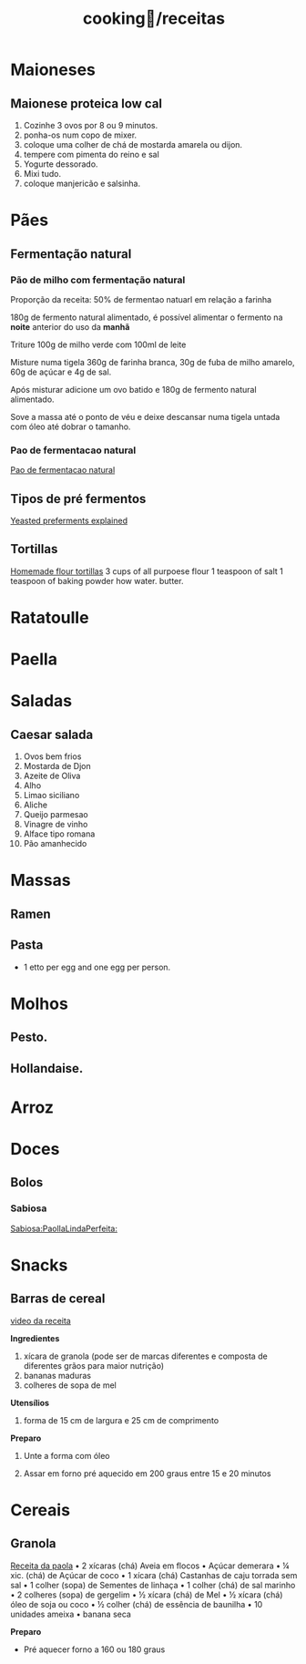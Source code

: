 :PROPERTIES:
:ID:       3ed2a23f-5706-40f2-b9a8-75530b375edf
:END:
#+title: cooking🍳/receitas
* Maioneses
** Maionese proteica low cal
1. Cozinhe 3 ovos por 8 ou 9 minutos.
2. ponha-os num copo de mixer.
3. coloque uma colher de chá de mostarda amarela ou dijon.
4. tempere com pimenta do reino e sal
5. Yogurte dessorado.
6. Mixi tudo.
7. coloque manjericão e salsinha.
* Pães
** Fermentação natural
*** Pão de milho com fermentação natural
Proporção da receita: 50% de fermentao natuarl em relação a farinha

180g de fermento natural alimentado, é possível alimentar o fermento na *noite*
anterior do uso da *manhã*

Triture 100g de milho verde com 100ml de leite

Misture numa tigela 360g de farinha branca, 30g de fuba de milho amarelo, 60g de
açúcar e 4g de sal.

Após misturar adicione um ovo batido e 180g de fermento natural alimentado.

Sove a massa até o ponto de véu e deixe  descansar numa tigela untada com óleo
até dobrar o tamanho.

*** Pao de fermentacao natural
[[https://www.youtube.com/watch?v=bbv_P8bpvbg][Pao de fermentacao natural]]
** Tipos de pré fermentos
[[https://www.youtube.com/watch?v=ElJFy8ACwEA][Yeasted preferments explained]]
** Tortillas
[[https://www.youtube.com/shorts/8J37hf2CLVA][Homemade flour tortillas]]
3 cups of all purpoese flour
1 teaspoon of salt
1 teaspoon of baking powder
how water.
butter.
* Ratatoulle
* Paella
* Saladas
** Caesar salada
1. Ovos bem frios
2. Mostarda de Djon
3. Azeite de Oliva
4. Alho
5. Limao siciliano
6. Aliche
7. Queijo parmesao
8. Vinagre de vinho
9. Alface tipo romana
10. Pão amanhecido
* Massas
** Ramen
** Pasta
 - 1 etto per egg and one egg per person.
* Molhos
** Pesto.
** Hollandaise.
* Arroz
* Doces
** Bolos
*** Sabiosa
[[https://www.youtube.com/watch?v=EbgAa1LF-Mg][Sabiosa:PaollaLindaPerfeita:]]
* Snacks
** Barras de cereal
[[https://www.youtube.com/watch?v=rtwlRPBrGIM][video da receita]]

*Ingredientes*

1. xícara de granola (pode ser de marcas diferentes e composta de diferentes grãos para maior nutrição)
3. bananas maduras
2. colheres de sopa de mel

*Utensílios*

1. forma de 15 cm de largura e 25 cm de comprimento

*Preparo*

 1. Unte a forma com óleo

 2. Assar em forno pré aquecido em 200 graus entre 15 e 20 minutos

* Cereais
** Granola
[[https://www.youtube.com/watch?v=OHxOQDGon7Q][Receita da paola]]
• 2 xícaras (chá) Aveia em flocos
• Açúcar demerara
• ¼ xic. (chá) de Açúcar de coco
• 1 xícara (chá) Castanhas de caju torrada sem sal
• 1 colher (sopa) de Sementes de linhaça
• 1 colher (chá) de sal marinho
• 2 colheres (sopa) de gergelim
• ½ xícara (chá) de Mel
• ½ xícara (chá) óleo de soja ou coco
• ½ colher (chá) de essência de baunilha
• 10 unidades ameixa
• banana seca

*Preparo*

- Pré aquecer forno a 160 ou 180 graus
